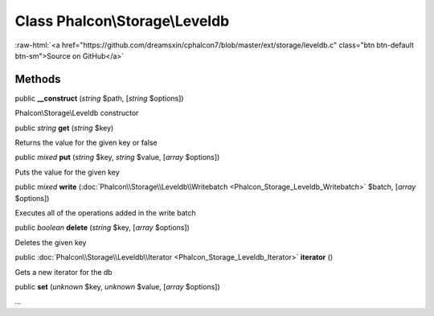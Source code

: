 Class **Phalcon\\Storage\\Leveldb**
===================================

.. role:: raw-html(raw)
   :format: html

:raw-html:`<a href="https://github.com/dreamsxin/cphalcon7/blob/master/ext/storage/leveldb.c" class="btn btn-default btn-sm">Source on GitHub</a>`




Methods
-------

public  **__construct** (*string* $path, [*string* $options])

Phalcon\\Storage\\Leveldb constructor



public *string*  **get** (*string* $key)

Returns the value for the given key or false



public *mixed*  **put** (*string* $key, *string* $value, [*array* $options])

Puts the value for the given key



public *mixed*  **write** (:doc:`Phalcon\\Storage\\Leveldb\\Writebatch <Phalcon_Storage_Leveldb_Writebatch>` $batch, [*array* $options])

Executes all of the operations added in the write batch



public *boolean*  **delete** (*string* $key, [*array* $options])

Deletes the given key



public :doc:`Phalcon\\Storage\\Leveldb\\Iterator <Phalcon_Storage_Leveldb_Iterator>`  **iterator** ()

Gets a new iterator for the db



public  **set** (*unknown* $key, *unknown* $value, [*array* $options])

...


